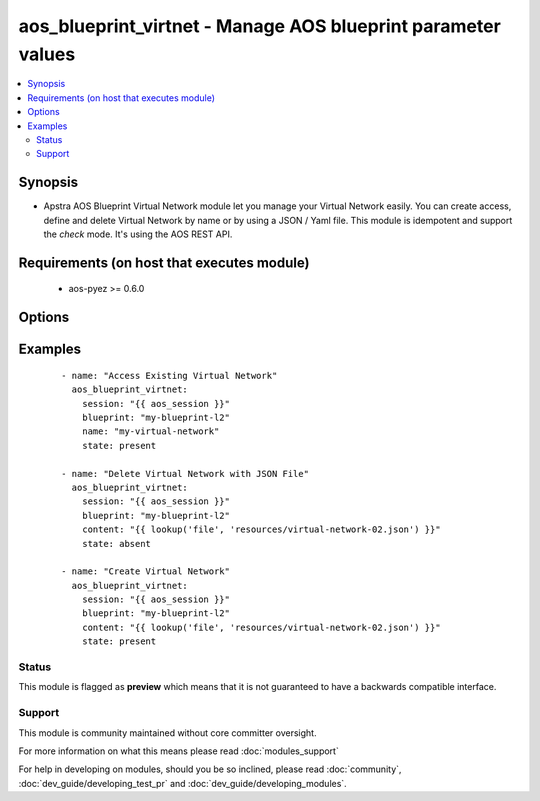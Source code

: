 .. _aos_blueprint_virtnet:


aos_blueprint_virtnet - Manage AOS blueprint parameter values
+++++++++++++++++++++++++++++++++++++++++++++++++++++++++++++

.. versionadded:: 2.3


.. contents::
   :local:
   :depth: 2


Synopsis
--------

* Apstra AOS Blueprint Virtual Network module let you manage your Virtual Network easily. You can create access, define and delete Virtual Network by name or by using a JSON / Yaml file. This module is idempotent and support the *check* mode. It's using the AOS REST API.


Requirements (on host that executes module)
-------------------------------------------

  * aos-pyez >= 0.6.0


Options
-------

.. raw:: html

    <table border=1 cellpadding=4>
    <tr>
    <th class="head">parameter</th>
    <th class="head">required</th>
    <th class="head">default</th>
    <th class="head">choices</th>
    <th class="head">comments</th>
    </tr>
                <tr><td>blueprint<br/><div style="font-size: small;"></div></td>
    <td>yes</td>
    <td></td>
        <td></td>
        <td><div>Blueprint Name or Id as defined in AOS.</div>        </td></tr>
                <tr><td>content<br/><div style="font-size: small;"></div></td>
    <td>no</td>
    <td></td>
        <td></td>
        <td><div>Datastructure of the Virtual Network to manage. The data can be in YAML / JSON or directly a variable. It's the same datastructure that is returned on success in <em>value</em>.</div>        </td></tr>
                <tr><td>name<br/><div style="font-size: small;"></div></td>
    <td>no</td>
    <td></td>
        <td></td>
        <td><div>Name of Virtual Network as part of the Blueprint.</div>        </td></tr>
                <tr><td>session<br/><div style="font-size: small;"></div></td>
    <td>yes</td>
    <td></td>
        <td></td>
        <td><div>An existing AOS session as obtained by <span class='module'>aos_login</span> module.</div>        </td></tr>
                <tr><td>state<br/><div style="font-size: small;"></div></td>
    <td>no</td>
    <td>present</td>
        <td><ul><li>present</li><li>absent</li></ul></td>
        <td><div>Indicate what is the expected state of the Virtual Network (present or not).</div>        </td></tr>
        </table>
    </br>



Examples
--------

 ::

    
    - name: "Access Existing Virtual Network"
      aos_blueprint_virtnet:
        session: "{{ aos_session }}"
        blueprint: "my-blueprint-l2"
        name: "my-virtual-network"
        state: present
    
    - name: "Delete Virtual Network with JSON File"
      aos_blueprint_virtnet:
        session: "{{ aos_session }}"
        blueprint: "my-blueprint-l2"
        content: "{{ lookup('file', 'resources/virtual-network-02.json') }}"
        state: absent
    
    - name: "Create Virtual Network"
      aos_blueprint_virtnet:
        session: "{{ aos_session }}"
        blueprint: "my-blueprint-l2"
        content: "{{ lookup('file', 'resources/virtual-network-02.json') }}"
        state: present





Status
~~~~~~

This module is flagged as **preview** which means that it is not guaranteed to have a backwards compatible interface.


Support
~~~~~~~

This module is community maintained without core committer oversight.

For more information on what this means please read :doc:`modules_support`


For help in developing on modules, should you be so inclined, please read :doc:`community`, :doc:`dev_guide/developing_test_pr` and :doc:`dev_guide/developing_modules`.
